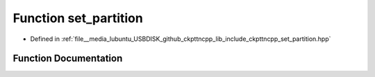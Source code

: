 .. _exhale_function_set__partition_8hpp_1ae7a6a38ec6c38bbc189dfbc2ca5f50b6:

Function set_partition
======================

- Defined in :ref:`file__media_lubuntu_USBDISK_github_ckpttncpp_lib_include_ckpttncpp_set_partition.hpp`


Function Documentation
----------------------


.. doxygenfunction:: set_partition(int, int)
